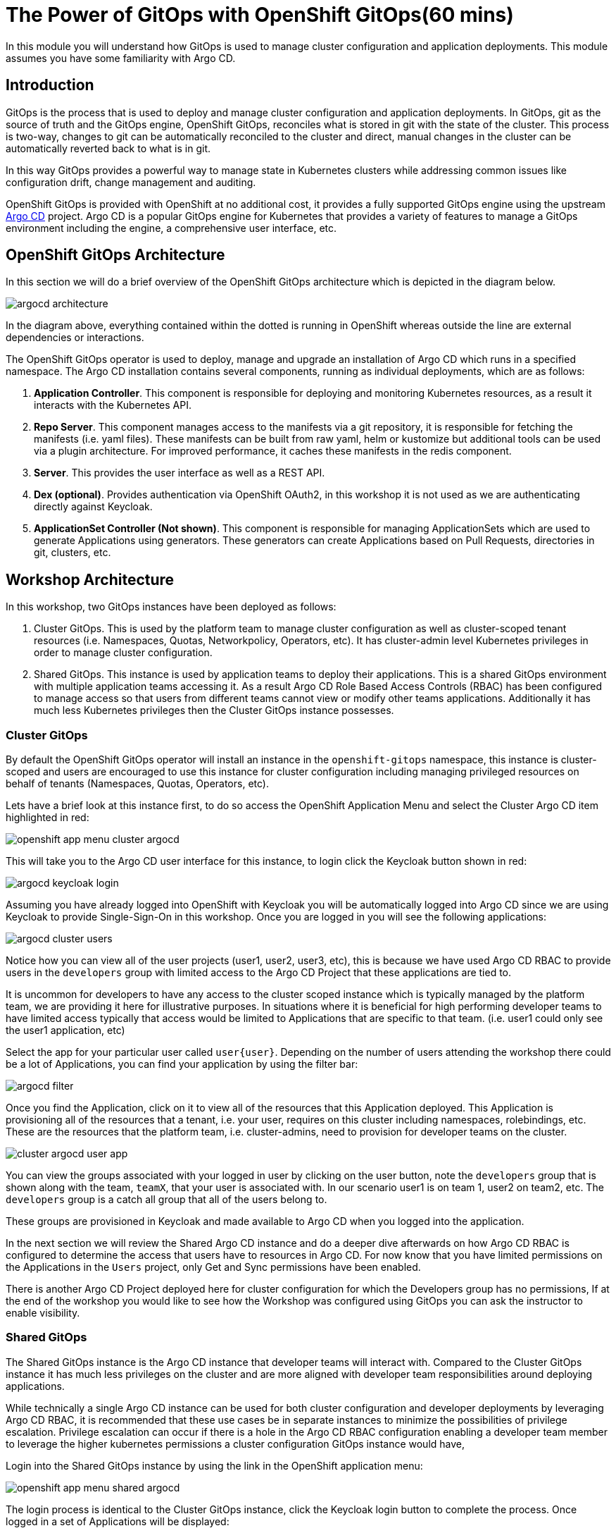 = The Power of GitOps with OpenShift GitOps(60 mins)

In this module you will understand how GitOps is used to manage cluster configuration and application deployments. This module
assumes you have some familiarity with Argo CD.

== Introduction

GitOps is the process that is used to deploy and manage cluster configuration and application deployments. In GitOps, git
as the source of truth and the GitOps engine, OpenShift GitOps, reconciles what is stored in git with the state of the cluster.
This process is two-way, changes to git can be automatically reconciled to the cluster and direct, manual changes in the cluster
can be automatically reverted back to what is in git.

In this way GitOps provides a powerful way to manage state in Kubernetes clusters while addressing common issues like
configuration drift, change management and auditing.

OpenShift GitOps is provided with OpenShift at no additional cost, it provides a fully supported GitOps engine
using the upstream link:https://argoproj.github.io/cd[Argo CD,window='_blank'] project. Argo CD is a popular
GitOps engine for Kubernetes that provides a variety of features to manage a GitOps environment including
the engine, a comprehensive user interface, etc.

== OpenShift GitOps Architecture

In this section we will do a brief overview of the OpenShift GitOps architecture which is depicted in the diagram below.

image::gitops/argocd-architecture.png[]

In the diagram above, everything contained within the dotted is running in OpenShift whereas outside the line are external
dependencies or interactions.

The OpenShift GitOps operator is used to deploy, manage and upgrade an installation of Argo CD which runs in a
specified namespace. The Argo CD installation contains several components, running as individual deployments,
which are as follows:

1. *Application Controller*. This component is responsible for deploying and monitoring Kubernetes resources,
as a result it interacts with the Kubernetes API.
2. *Repo Server*. This component manages access to the manifests via a git repository, it is responsible for
fetching the manifests (i.e. yaml files). These manifests can be built from raw yaml, helm or kustomize but
additional tools can be used via a plugin architecture. For improved performance, it caches these manifests
in the redis component.
3. *Server*. This provides the user interface as well as a REST API.
4. *Dex (optional)*. Provides authentication via OpenShift OAuth2, in this workshop it is not used as we
are authenticating directly against Keycloak.
5. *ApplicationSet Controller (Not shown)*. This component is responsible for managing ApplicationSets which
are used to generate Applications using generators. These generators can create Applications based on Pull Requests,
directories in git, clusters, etc.

== Workshop Architecture

In this workshop, two GitOps instances have been deployed as follows:

1. Cluster GitOps. This is used by the platform team to manage cluster configuration as well as
cluster-scoped tenant resources (i.e. Namespaces, Quotas, Networkpolicy, Operators, etc). It has cluster-admin
level Kubernetes privileges in order to manage cluster configuration.

2. Shared GitOps. This instance is used by application teams to deploy their applications. This is a shared
GitOps environment with multiple application teams accessing it. As a result Argo CD Role Based Access Controls (RBAC) has been
configured to manage access so that users from different teams cannot view or modify other teams applications. Additionally
it has much less Kubernetes privileges then the Cluster GitOps instance possesses.

=== Cluster GitOps

By default the OpenShift GitOps operator will install an instance in the `openshift-gitops` namespace, this instance
is cluster-scoped and users are encouraged to use this instance for cluster configuration including managing
privileged resources on behalf of tenants (Namespaces, Quotas, Operators, etc).

Lets have a brief look at this instance first, to do so access the OpenShift Application Menu and select the Cluster Argo CD
item highlighted in red:

image::gitops/openshift-app-menu-cluster-argocd.png[]

This will take you to the Argo CD user interface for this instance, to login click the Keycloak button shown in red:

image::gitops/argocd-keycloak-login.png[]

Assuming you have already logged into OpenShift with Keycloak you will be automatically logged into Argo CD since
we are using Keycloak to provide Single-Sign-On in this workshop. Once you are logged in you will see the following
applications:

image::gitops/argocd-cluster-users.png[]

Notice how you can view all of the user projects (user1, user2, user3, etc), this is because we have used Argo CD RBAC
to provide users in the `developers` group with limited access to the Argo CD Project that these applications are tied to.

[Note]
It is uncommon for developers to have any access to the cluster scoped instance which is typically managed by the platform
team, we are providing it here for illustrative purposes. In situations where it is beneficial for high performing
developer teams to have limited access typically that access would be limited to Applications that are specific
to that team. (i.e. user1 could only see the user1 application, etc)

Select the app for your particular user called `user{user}`. Depending on the number of users attending the workshop there
could be a lot of Applications, you can find your application by using the filter bar:

image::gitops/argocd-filter.png[]

Once you find the Application, click on it to view all of the resources that this Application deployed. This Application
is provisioning all of the resources that a tenant, i.e. your user, requires on this cluster including namespaces, rolebindings,
etc. These are the resources that the platform team, i.e. cluster-admins, need to provision for developer teams on the
cluster.

image::gitops/cluster-argocd-user-app.png[]

You can view the groups associated with your logged in user by clicking on the user button, note the `developers`
group that is shown along with the team, `teamX`, that your user is associated with. In our scenario user1 is on
team 1, user2 on team2, etc. The `developers` group is a catch all group that all of the users belong to.

These groups are provisioned in Keycloak and made available to Argo CD when you logged into the application.

In the next section we will review the Shared Argo CD instance and do a deeper dive afterwards on how Argo CD RBAC is configured
to determine the access that users have to resources in Argo CD. For now know that you have limited permissions
on the Applications in the `Users` project, only Get and Sync permissions have been enabled.

[Note]
There is another Argo CD Project deployed here for cluster configuration for which the Developers group has no
permissions, If at the end of the workshop you would like to see how the Workshop was configured using GitOps
you can ask the instructor to enable visibility.


=== Shared GitOps

The Shared GitOps instance is the Argo CD instance that developer teams will interact with. Compared to the
Cluster GitOps instance it has much less privileges on the cluster and are more aligned with developer
team responsibilities around deploying applications.

[Note]
While technically a single Argo CD instance can be used for both cluster configuration and developer deployments
by leveraging Argo CD RBAC, it is recommended that these use cases be in separate instances to minimize the possibilities
of privilege escalation. Privilege escalation can occur if there is a hole in the Argo CD RBAC configuration enabling
a developer team member to leverage the higher kubernetes permissions a cluster configuration GitOps instance would have,

Login into the Shared GitOps instance by using the link in the OpenShift application menu:

image::gitops/openshift-app-menu-shared-argocd.png[]

The login process is identical to the Cluster GitOps instance, click the Keycloak login button to complete the process. Once logged
in a set of Applications will be displayed:

image::gitops/shared-gitops-apps.png[]

Note in the Shared GitOps, unlike the Cluster GitOps instance, you can only view Applications that are specific to your user.

We have a single `dev-tools` Application deployed which has deployed Sonarqube and Nexus which will be used in the Pipelines
module of this workshop. If you check with your neighbors, assuming they have reached this section, you will note that
every person has their own dev-tools Application which is unique to that workshop user. How can we have an Application
with the same name multiple times in the same Argo CD instance?

We are going to look at this and RBAC in more depth in the subsequent sections.

== Deep Dive

=== Argo CD CLI

We wil use the ArgoCD CLI to explore the Shared GitOps in more detail. A secret has been pre-created in the `user{user}-argocd`
namespace called `argocd-cli` that provides the credentials needed to login into Argo CD.

[Note]
Normally when using Argo CD with OIDC the login would be done with using the `--sso` switch
which starts up a local web server to handle the OIDC callback on localhost. However since
our terminal is running in OpenShift a local account, `user{user}-cli` has been pre-created
with identical permissions to the SSO user. Normally local accounts in Argo CD should only
be used for automation not for users.

To provision secret into the terminal as exported environment variables run the following
commands:

[.console-input]
[source,sh,subs="attributes",role=execute]
----
export ARGOCD_AUTH_TOKEN=$(oc get secret argocd-cli -n user1-argocd -o jsonpath="{.data.ARGOCD_AUTH_TOKEN}" | base64 -d)
export ARGOCD_SERVER=$(oc get secret argocd-cli -n user1-argocd -o jsonpath="{.data.ARGOCD_SERVER}" | base64 -d)
export ARGOCD_USERNAME=$(oc get secret argocd-cli -n user1-argocd -o jsonpath="{.data.ARGOCD_USERNAME}" | base64 -d)
----

The Argo CD CLI will use this environment variables automatically and not require an explicit login.

[Note]
If you restart the terminal interface you may need to run the above commands again in order to access Argo CD
from the command line.

Test the variables are set by using the Argo CD CLI to view the Applications that were shown in the user interface:

[.console-input]
[source,sh,subs="attributes",role=execute]
----
argocd app list
----

The following output will be provided showing the application name, the sync and health status, the source and destination.

[.console-output]
[source,bash,subs="attributes+,+macros"]
----
NAME                    CLUSTER     NAMESPACE   PROJECT  STATUS  HEALTH   SYNCPOLICY  CONDITIONS  REPO                                                        PATH                              TARGET
user1-argocd/dev-tools  in-cluster  user1-cicd  user1    Synced  Healthy  Auto        <none>      https://github.com/AdvancedDevSecOpsWorkshop/bootstrap.git  infra/dev-tools/overlays/default  HEAD
----

A detailed view of the Application can be retrieved by using the `get` command:

[.console-input]
[source,sh,subs="attributes",role=execute]
----
argocd app get user{user}-argocd/dev-tools
----

Various details of the Application are shown including a list of resources that the application is managing and their associated statuses.

[.console-output]
[source,bash,subs="attributes+,+macros"]
----
Name:               {user}-argocd/dev-tools
Project:            {user}
Server:             in-cluster
Namespace:          user{user}-cicd
URL:                https://argocd-server-gitops.apps.cluster-wvcx7.sandbox1429.opentlc.com/applications/dev-tools
Source:
- Repo:             https://github.com/AdvancedDevSecOpsWorkshop/bootstrap.git
  Target:           HEAD
  Path:             infra/dev-tools/overlays/default
SyncWindow:         Sync Allowed
Sync Policy:        Automated
Sync Status:        Synced to HEAD (482bc44)
Health Status:      Healthy

GROUP               KIND                   NAMESPACE    NAME                       STATUS  HEALTH   HOOK  MESSAGE
                    Secret                 {user}-cicd   sonarqube-admin            Synced                 secret/sonarqube-admin created
                    PersistentVolumeClaim  {user}-cicd   nexus                      Synced  Healthy        persistentvolumeclaim/nexus created
                    PersistentVolumeClaim  {user}-cicd   sonarqube-data             Synced  Healthy        persistentvolumeclaim/sonarqube-data created
                    PersistentVolumeClaim  {user}-cicd   postgresql-sonarqube-data  Synced  Healthy        persistentvolumeclaim/postgresql-sonarqube-data created
                    Service                {user}-cicd   sonarqube                  Synced  Healthy        service/sonarqube created
                    Service                {user}-cicd   nexus                      Synced  Healthy        service/nexus created
                    Service                {user}-cicd   postgresql-sonarqube       Synced  Healthy        service/postgresql-sonarqube created
apps                Deployment             {user}-cicd   nexus                      Synced  Healthy        deployment.apps/nexus created
apps                Deployment             {user}-cicd   sonarqube                  Synced  Healthy        deployment.apps/sonarqube created
batch               Job                    {user}-cicd   configure-nexus            Synced  Healthy        job.batch/configure-nexus created
batch               Job                    {user}-cicd   configure-sonarqube        Synced  Healthy        job.batch/configure-sonarqube created
route.openshift.io  Route                  {user}-cicd   nexus                      Synced  Healthy        route.route.openshift.io/nexus created
apps.openshift.io   DeploymentConfig       {user}-cicd   postgresql-sonarqube       Synced  Healthy        deploymentconfig.apps.openshift.io/postgresql-sonarqube created
route.openshift.io  Route                  {user}-cicd   sonarqube                  Synced  Healthy        route.route.openshift.io/sonarqube created
----

In addition to retrieving information about the Application, various tasks can be performed via the CLI including syncing, refreshing and modifying the Application. We
will look at these in more depth in subsequent sections.

=== Argo CD Projects

Argo CD link:https://argo-cd.readthedocs.io/en/stable/user-guide/projects/[Projects,window='_blank'] are used to group Applications together as well as manage
permissions to the Applications and other Project scoped resources. They are basically useful when managing a multi-tenant Argo CD as the Project not
only determines the user permissions but also the permissions of the Applications it is managing in terms of Kubernetes access. As per the
documentation, an Argo CD Project can:

* restrict what may be deployed (trusted Git source repositories)
* restrict where apps may be deployed to (destination clusters and namespaces)
* restrict what kinds of objects may or may not be deployed (e.g. RBAC, CRDs, DaemonSets, NetworkPolicy etc...)
* defining project roles to provide application RBAC (bound to OIDC groups and/or JWT tokens)

In our Shared GitOps instance each workshop team, and thus user, has their own Project to manage access and restrictions for their Applications. To
view your teams project, use the CLI to run the following command:

[.console-input]
[source,sh,subs="attributes",role=execute]
----
argocd proj list
----

Notice that a single project is listed:

[.console-output]
[source,bash,subs="attributes+,+macros"]
----
NAME   DESCRIPTION    DESTINATIONS    SOURCES  CLUSTER-RESOURCE-WHITELIST  NAMESPACE-RESOURCE-BLACKLIST  SIGNATURE-KEYS  ORPHANED-RESOURCES
{user}  {user} project  5 destinations  *        <none>                      <none>                        <none>          disabled
----

A detailed view of the project is retrieved by using the `get` command:

[.console-input]
[source,sh,subs="attributes",role=execute]
----
argocd proj get team{user}
----

[.console-output]
[source,bash,subs="attributes+,+macros"]
----
Name:                        {user}
Description:                 {user} project
Destinations:                .{user}-argocd
                             ,{user}-dev
                             ,{user}-stage
                             ,{user}-prod
                             ,{user}-cicd
Repositories:                *
Scoped Repositories:         <none>
Allowed Cluster Resources:   <none>
Scoped Clusters:             <none>
Denied Namespaced Resources: /Namespace
                             /ResourceQuota
                             /LimitRange
                             operators.coreos.com/*
                             operator.openshift.io/*
                             storage.k8s.io/*
                             machine.openshift.io/*
                             machineconfiguration.openshift.io/*
                             compliance.openshift.io/*
Signature keys:              <none>
Orphaned Resources:          disabled
----

Some resources, such as clusters and repositories, can be scoped globally or at a Project level. Scoping resources
at a Project level can be useful in cases where the Argo CD administrator would like to enable self-service
for application teams. In this workshop these resources are defined globally however if you would like to learn
more about this capability the Argo CD documentation covers this topic in depth.

link:https://argo-cd.readthedocs.io/en/stable/user-guide/projects/#project-scoped-repositories-and-clusters[Project scoped Repositories and Clusters,window="_blank"]

=== Role Based Access Control

Argo CD has it's own Role Based Access Control (RBAC) that is separate and distinct from Kubernetes RBAC. When users interact
with Argo CD via the Argo CD UI, CLI or API the Argo CD RBAC is enforced. If users interact with Argo CD resources directly
using the OpenShift Console or kubectl/oc then only the Kubernetes RBAC is used.

Additionally the application-controller in Argo CD, as shown previously in the GitOps Architecture, interacts with the
Kubernetes API and is governed by Kubernetes RBAC. Argo CD can only deploy and manage the Kubernetes resources that
the application-controller has been given permission to use in Kubernetes RBAC,

This relationship is shown in the following diagram:

image::argocd-rbac.png[]

The Argo CD RBAC is implemented using the link:https://casbin.org/docs/overview[Casbin, window="_blank"] library. Permissions
are defined by creating roles and then assigning those roles to groups, or individual users, as needed. Argo CD includes
two roles out of the box:

* role:readonly - provides read-only access to all resources
* role:admin - allows unrestricted access to all resources

Roles and permissions can be defined in two places, globally or on a per Project basis. It is recommended that tenant
roles and permissions be defined in the Project and global roles be reserved for Argo CD administrators and managing
globally scoped resources.

=== Apps in Any Namespace

The answer is that we are using the link:https://argo-cd.readthedocs.io/en/stable/operator-manual/app-any-namespace[Apps in Any Namespace,window='_blank'] feature. Traditionally,
Argo CD requires that Application resources be in the same namespace as the Argo CD installation. Apps in Any Namespace allow applications to exist in other
namespaces and is very useful when using multi-tenant Argo CD.

This is because when Applications are in the same namespace as Argo CD users cannot be allowed to declaratively manage their Application resources. if permitted to do so, they
could easily bypass the security provided by Argo CD Projects simply by assigning any Project to the Application by creating or modifying it using Kubernetes (i.e. oc apply, oc edit).
This problem arises because Argo CD RBAC is only enforced when using the Argo UI or CLI, it is not enforced by Kubernetes.

The Apps in Any Namespace feature avoids this issue by requiring the platform team to bind a specific Argo CD Project to the instance.

There is a subtle indication that Apps in Any Namespace is being used

=== Deploying Applications

aaa


== Conclusion

aaa

== More Information:

aaa
